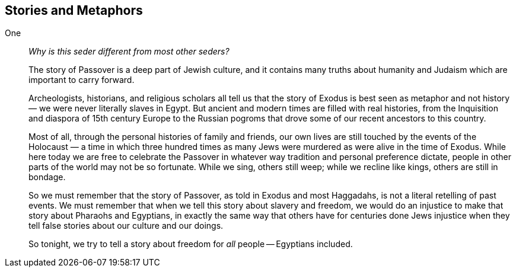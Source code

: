 == Stories and Metaphors

One::

_Why is this seder different from most other seders?_
+
The story of Passover is a deep part of Jewish culture, and it contains many
truths about humanity and Judaism which are important to carry forward.
+
Archeologists, historians, and religious scholars all tell us that the story
of Exodus is best seen as metaphor and not history — we were never literally
slaves in Egypt. But ancient and modern times are filled with real histories,
from the Inquisition and diaspora of 15th century Europe to the Russian
pogroms that drove some of our recent ancestors to this country.
+
Most of all, through the personal histories of family and friends, our own
lives are still touched by the events of the Holocaust — a time in which three hundred
times as many Jews were murdered as were alive in the time of Exodus. While
here today we are free to celebrate the Passover in whatever way tradition and
personal preference dictate, people in other parts of the world may not be so
fortunate. While we sing, others still weep; while we recline like kings,
others are still in bondage.
+
So we must remember that the story of Passover, as told in Exodus and most
Haggadahs, is not a literal retelling of past events. We must remember that
when we tell this story about slavery and freedom, we would do an injustice to
make that story about Pharaohs and Egyptians, in exactly the same way that
others have for centuries done Jews injustice when they tell false stories
about our culture and our doings.
+
So tonight, we try to tell a story about freedom for _all_ people -- Egyptians
included.


